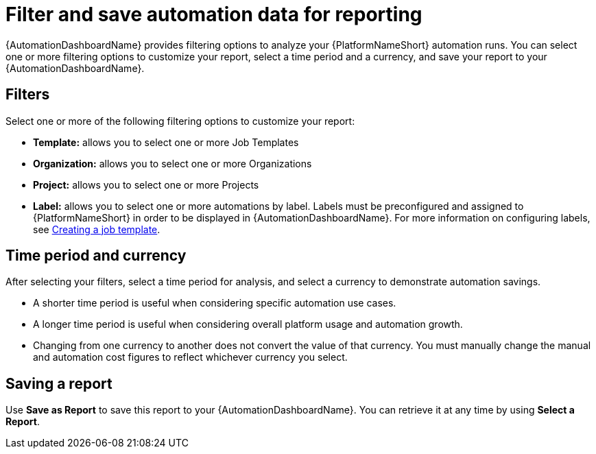 
[id="con-filter-automation-data"]

= Filter and save automation data for reporting

{AutomationDashboardName} provides filtering options to analyze your {PlatformNameShort} automation runs. You can select one or more filtering options to customize your report, select a time period and a currency, and save your report to your {AutomationDashboardName}.

== Filters

Select one or more of the following filtering options to customize your report:

* **Template:** allows you to select one or more Job Templates
* **Organization:** allows you to select one or more Organizations
* **Project:** allows you to select one or more Projects
* **Label:** allows you to select one or more automations by label. Labels must be preconfigured and assigned to {PlatformNameShort} in order to be displayed in {AutomationDashboardName}. For more information on configuring labels, see link:https://docs.redhat.com/en/documentation/red_hat_ansible_automation_platform/{PlatformVers}/html/using_automation_execution/controller-job-templates#controller-create-job-template[Creating a job template].

== Time period and currency

After selecting your filters, select a time period for analysis, and select a currency to demonstrate automation savings.

* A shorter time period is useful when considering specific automation use cases.
* A longer time period is useful when considering overall platform usage and automation growth.
* Changing from one currency to another does not convert the value of that currency. You must manually change the manual and automation cost figures to reflect whichever currency you select. 

== Saving a report

Use *Save as Report* to save this report to your {AutomationDashboardName}. You can retrieve it at any time by using *Select a Report*.